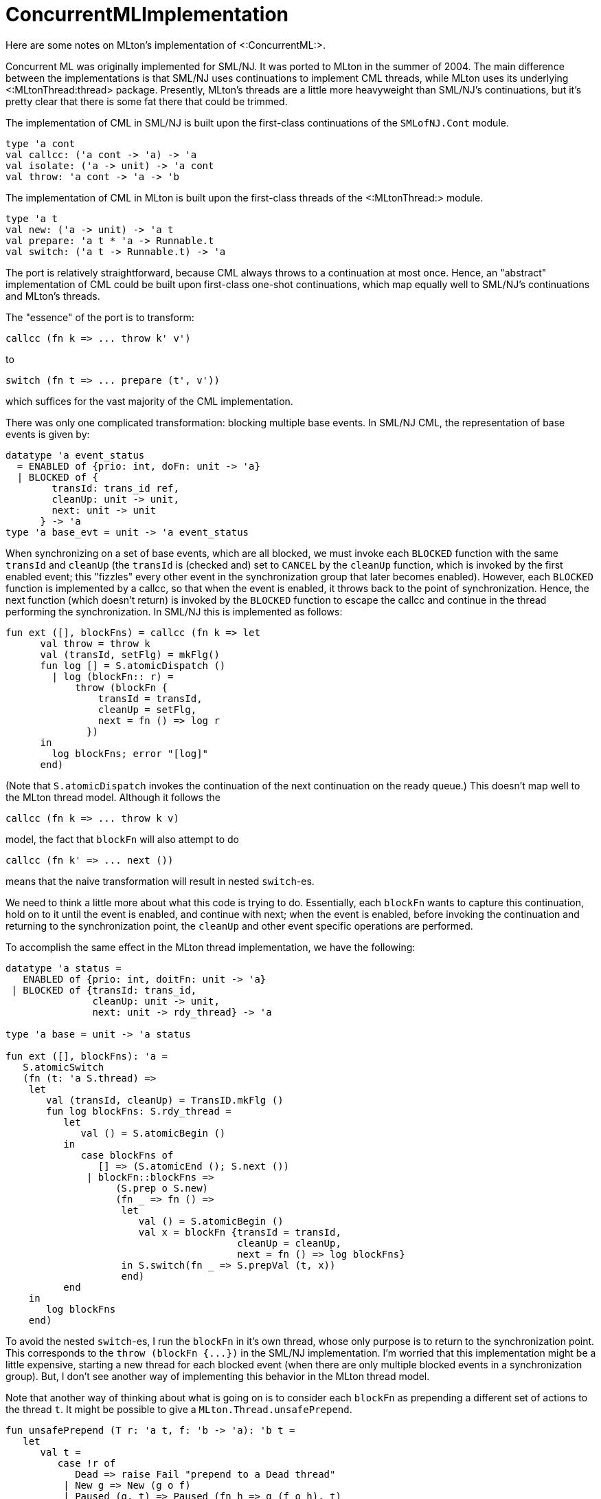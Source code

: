 ConcurrentMLImplementation
==========================

Here are some notes on MLton's implementation of <:ConcurrentML:>.

Concurrent ML was originally implemented for SML/NJ.  It was ported to
MLton in the summer of 2004.  The main difference between the
implementations is that SML/NJ uses continuations to implement CML
threads, while MLton uses its underlying <:MLtonThread:thread>
package.  Presently, MLton's threads are a little more heavyweight
than SML/NJ's continuations, but it's pretty clear that there is some
fat there that could be trimmed.

The implementation of CML in SML/NJ is built upon the first-class
continuations of the `SMLofNJ.Cont` module.
[source,sml]
----
type 'a cont
val callcc: ('a cont -> 'a) -> 'a
val isolate: ('a -> unit) -> 'a cont
val throw: 'a cont -> 'a -> 'b
----

The implementation of CML in MLton is built upon the first-class
threads of the <:MLtonThread:> module.
[source,sml]
----
type 'a t
val new: ('a -> unit) -> 'a t
val prepare: 'a t * 'a -> Runnable.t
val switch: ('a t -> Runnable.t) -> 'a
----

The port is relatively straightforward, because CML always throws to a
continuation at most once.  Hence, an "abstract" implementation of
CML could be built upon first-class one-shot continuations, which map
equally well to SML/NJ's continuations and MLton's threads.

The "essence" of the port is to transform:
----
callcc (fn k => ... throw k' v')
----
{empty}to
----
switch (fn t => ... prepare (t', v'))
----
which suffices for the vast majority of the CML implementation.

There was only one complicated transformation: blocking multiple base
events.  In SML/NJ CML, the representation of base events is given by:
[source,sml]
----
datatype 'a event_status
  = ENABLED of {prio: int, doFn: unit -> 'a}
  | BLOCKED of {
        transId: trans_id ref,
        cleanUp: unit -> unit,
        next: unit -> unit
      } -> 'a
type 'a base_evt = unit -> 'a event_status
----

When synchronizing on a set of base events, which are all blocked, we
must invoke each `BLOCKED` function with the same `transId` and
`cleanUp` (the `transId` is (checked and) set to `CANCEL` by the
`cleanUp` function, which is invoked by the first enabled event; this
"fizzles" every other event in the synchronization group that later
becomes enabled).  However, each `BLOCKED` function is implemented by
a callcc, so that when the event is enabled, it throws back to the
point of synchronization.  Hence, the next function (which doesn't
return) is invoked by the `BLOCKED` function to escape the callcc and
continue in the thread performing the synchronization.  In SML/NJ this
is implemented as follows:
[source,sml]
----
fun ext ([], blockFns) = callcc (fn k => let
      val throw = throw k
      val (transId, setFlg) = mkFlg()
      fun log [] = S.atomicDispatch ()
        | log (blockFn:: r) =
            throw (blockFn {
                transId = transId,
                cleanUp = setFlg,
                next = fn () => log r
              })
      in
        log blockFns; error "[log]"
      end)
----
(Note that `S.atomicDispatch` invokes the continuation of the next
continuation on the ready queue.)  This doesn't map well to the MLton
thread model.  Although it follows the
----
callcc (fn k => ... throw k v)
----
model, the fact that `blockFn` will also attempt to do
----
callcc (fn k' => ... next ())
----
means that the naive transformation will result in nested `switch`-es.

We need to think a little more about what this code is trying to do.
Essentially, each `blockFn` wants to capture this continuation, hold
on to it until the event is enabled, and continue with next; when the
event is enabled, before invoking the continuation and returning to
the synchronization point, the `cleanUp` and other event specific
operations are performed.

To accomplish the same effect in the MLton thread implementation, we
have the following:
[source,sml]
----
datatype 'a status =
   ENABLED of {prio: int, doitFn: unit -> 'a}
 | BLOCKED of {transId: trans_id,
               cleanUp: unit -> unit,
               next: unit -> rdy_thread} -> 'a

type 'a base = unit -> 'a status

fun ext ([], blockFns): 'a =
   S.atomicSwitch
   (fn (t: 'a S.thread) =>
    let
       val (transId, cleanUp) = TransID.mkFlg ()
       fun log blockFns: S.rdy_thread =
          let
             val () = S.atomicBegin ()
          in
             case blockFns of
                [] => (S.atomicEnd (); S.next ())
              | blockFn::blockFns =>
                   (S.prep o S.new)
                   (fn _ => fn () =>
                    let
                       val () = S.atomicBegin ()
                       val x = blockFn {transId = transId,
                                        cleanUp = cleanUp,
                                        next = fn () => log blockFns}
                    in S.switch(fn _ => S.prepVal (t, x))
                    end)
          end
    in
       log blockFns
    end)
----

To avoid the nested `switch`-es, I run the `blockFn` in it's own
thread, whose only purpose is to return to the synchronization point.
This corresponds to the `throw (blockFn {...})` in the SML/NJ
implementation.  I'm worried that this implementation might be a
little expensive, starting a new thread for each blocked event (when
there are only multiple blocked events in a synchronization group).
But, I don't see another way of implementing this behavior in the
MLton thread model.

Note that another way of thinking about what is going on is to
consider each `blockFn` as prepending a different set of actions to
the thread `t`.  It might be possible to give a
`MLton.Thread.unsafePrepend`.
[source,sml]
----
fun unsafePrepend (T r: 'a t, f: 'b -> 'a): 'b t =
   let
      val t =
         case !r of
            Dead => raise Fail "prepend to a Dead thread"
          | New g => New (g o f)
          | Paused (g, t) => Paused (fn h => g (f o h), t)
   in (* r := Dead; *)
      T (ref t)
   end
----
I have commented out the `r := Dead`, which would allow multiple
prepends to the same thread (i.e., not destroying the original thread
in the process).  Of course, only one of the threads could be run: if
the original thread were in the `Paused` state, then multiple threads
would share the underlying runtime/primitive thread.  Now, this
matches the "one-shot" nature of CML continuations/threads, but I'm
not comfortable with extending `MLton.Thread` with such an unsafe
operation.

Other than this complication with blocking multiple base events, the
port was quite routine.  (As a very pleasant surprise, the CML
implementation in SML/NJ doesn't use any SML/NJ-isms.)  There is a
slight difference in the way in which critical sections are handled in
SML/NJ and MLton; since `MLton.Thread.switch` _always_ leaves a
critical section, it is sometimes necessary to add additional
`atomicBegin`-s/`atomicEnd`-s to ensure that we remain in a critical
section after a thread switch.

While looking at virtually every file in the core CML implementation,
I took the liberty of simplifying things where it seemed possible; in
terms of style, the implementation is about half-way between Reppy's
original and MLton's.

Some changes of note:

* `util/` contains all pertinent data-structures: (functional and
imperative) queues, (functional) priority queues.  Hence, it should be
easier to switch in more efficient or real-time implementations.

* `core-cml/scheduler.sml`: in both implementations, this is where
most of the interesting action takes place.  I've made the connection
between `MLton.Thread.t`-s and `ThreadId.thread_id`-s more abstract
than it is in the SML/NJ implementation, and encapsulated all of the
`MLton.Thread` operations in this module.

* eliminated all of the "by hand" inlining


== Future Extensions ==

The CML documentation says the following:
____

----
CML.joinEvt: thread_id -> unit event
----

* `joinEvt tid`
+
creates an event value for synchronizing on the termination of the
thread with the ID tid.  There are three ways that a thread may
terminate: the function that was passed to spawn (or spawnc) may
return; it may call the exit function, or it may have an uncaught
exception.  Note that `joinEvt` does not distinguish between these
cases; it also does not become enabled if the named thread deadlocks
(even if it is garbage collected).
____

I believe that the `MLton.Finalizable` might be able to relax that
last restriction.  Upon the creation of a `'a Scheduler.thread`, we
could attach a finalizer to the underlying `'a MLton.Thread.t` that
enables the `joinEvt` (in the associated `ThreadID.thread_id`) when
the `'a MLton.Thread.t` becomes unreachable.

I don't know why CML doesn't have
----
CML.kill: thread_id -> unit
----
which has a fairly simple implementation -- setting a kill flag in the
`thread_id` and adjusting the scheduler to discard any killed threads
that it takes off the ready queue.  The fairness of the scheduler
ensures that a killed thread will eventually be discarded.  The
semantics are little murky for blocked threads that are killed,
though.  For example, consider a thread blocked on `SyncVar.mTake mv`
and a thread blocked on `SyncVar.mGet mv`.  If the first thread is
killed while blocked, and a third thread does `SyncVar.mPut (mv, x)`,
then we might expect that we'll enable the second thread, and never
the first.  But, when only the ready queue is able to discard killed
threads, then the `SyncVar.mPut` could enable the first thread
(putting it on the ready queue, from which it will be discarded) and
leave the second thread blocked.  We could solve this by adjusting the
`TransID.trans_id types` and the "cleaner" functions to look for both
canceled transactions and transactions on killed threads.

John Reppy says that <!Cite(MarlowEtAl01)> and <!Cite(FlattFindler04)>
explain why `CML.kill` would be a bad idea.

Between `CML.timeOutEvt` and `CML.kill`, one could give an efficient
solution to the recent `comp.lang.ml` post about terminating a
function that doesn't complete in a given time.
[source,sml]
----
  fun timeOut (f: unit -> 'a, t: Time.time): 'a option =
    let
       val iv = SyncVar.iVar ()
       val tid = CML.spawn (fn () => SyncVar.iPut (iv, f ()))
    in
       CML.select
       [CML.wrap (CML.timeOutEvt t, fn () => (CML.kill tid; NONE)),
        CML.wrap (SyncVar.iGetEvt iv, fn x => SOME x)]
    end
----


== Space Safety ==

There are some CML related posts on the MLton mailing list:

* http://www.mlton.org/pipermail/mlton/2004-May/

that discuss concerns that SML/NJ's implementation is not space
efficient, because multi-shot continuations can be held indefinitely
on event queues.  MLton is better off because of the one-shot nature
-- when an event enables a thread, all other copies of the thread
waiting in other event queues get turned into dead threads (of zero
size).
